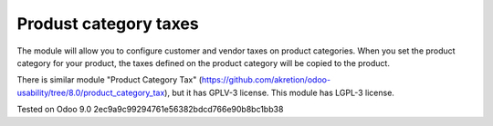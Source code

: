 Produst category taxes
================================================================

The module will allow you to configure customer and vendor taxes on product categories. 
When you set the product category for your product, the taxes defined on the product category will be copied to the product.

There is similar module "Product Category Tax" (https://github.com/akretion/odoo-usability/tree/8.0/product_category_tax), but it has GPLV-3 license. 
This module has LGPL-3 license.


Tested on Odoo 9.0 2ec9a9c99294761e56382bdcd766e90b8bc1bb38
